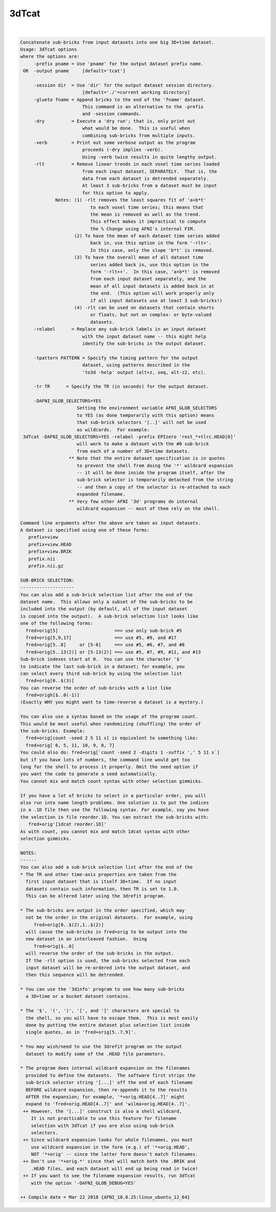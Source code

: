 ******
3dTcat
******

.. _ahelp_3dTcat:

.. contents:: 
    :depth: 4 

| 

.. code-block:: none

    Concatenate sub-bricks from input datasets into one big 3D+time dataset.
    Usage: 3dTcat options
    where the options are:
         -prefix pname = Use 'pname' for the output dataset prefix name.
     OR  -output pname     [default='tcat']
    
         -session dir  = Use 'dir' for the output dataset session directory.
                           [default='./'=current working directory]
         -glueto fname = Append bricks to the end of the 'fname' dataset.
                           This command is an alternative to the -prefix 
                           and -session commands.                        
         -dry          = Execute a 'dry run'; that is, only print out
                           what would be done.  This is useful when
                           combining sub-bricks from multiple inputs.
         -verb         = Print out some verbose output as the program
                           proceeds (-dry implies -verb).
                           Using -verb twice results in quite lengthy output.
         -rlt          = Remove linear trends in each voxel time series loaded
                           from each input dataset, SEPARATELY.  That is, the
                           data from each dataset is detrended separately.
                           At least 3 sub-bricks from a dataset must be input
                           for this option to apply.
                 Notes: (1) -rlt removes the least squares fit of 'a+b*t'
                              to each voxel time series; this means that
                              the mean is removed as well as the trend.
                              This effect makes it impractical to compute
                              the % Change using AFNI's internal FIM.
                        (2) To have the mean of each dataset time series added
                              back in, use this option in the form '-rlt+'.
                              In this case, only the slope 'b*t' is removed.
                        (3) To have the overall mean of all dataset time
                              series added back in, use this option in the
                              form '-rlt++'.  In this case, 'a+b*t' is removed
                              from each input dataset separately, and the
                              mean of all input datasets is added back in at
                              the end.  (This option will work properly only
                              if all input datasets use at least 3 sub-bricks!)
                        (4) -rlt can be used on datasets that contain shorts
                              or floats, but not on complex- or byte-valued
                              datasets.
         -relabel      = Replace any sub-brick labels in an input dataset
                           with the input dataset name -- this might help
                           identify the sub-bricks in the output dataset.
    
         -tpattern PATTERN = Specify the timing pattern for the output
                           dataset, using patterns described in the
                           'to3d -help' output (alt+z, seq, alt-z2, etc).
    
         -tr TR      = Specify the TR (in seconds) for the output dataset.
    
         -DAFNI_GLOB_SELECTORS=YES
                         Setting the environment variable AFNI_GLOB_SELECTORS
                         to YES (as done temporarily with this option) means
                         that sub-brick selectors '[..]' will not be used
                         as wildcards.  For example:
     3dTcat -DAFNI_GLOB_SELECTORS=YES -relabel -prefix EPIzero 'rest_*+tlrc.HEAD[0]'
                         will work to make a dataset with the #0 sub-brick
                         from each of a number of 3D+time datasets.
                      ** Note that the entire dataset specification is in quotes
                         to prevent the shell from doing the '*' wildcard expansion
                         -- it will be done inside the program itself, after the
                         sub-brick selector is temporarily detached from the string
                         -- and then a copy of the selector is re-attached to each
                         expanded filename.
                      ** Very few other AFNI '3d' programs do internal
                         wildcard expansion -- most of them rely on the shell.
    
    Command line arguments after the above are taken as input datasets.
    A dataset is specified using one of these forms:
       prefix+view
       prefix+view.HEAD
       prefix+view.BRIK
       prefix.nii
       prefix.nii.gz
    
    SUB-BRICK SELECTION:
    --------------------
    You can also add a sub-brick selection list after the end of the
    dataset name.  This allows only a subset of the sub-bricks to be
    included into the output (by default, all of the input dataset
    is copied into the output).  A sub-brick selection list looks like
    one of the following forms:
      fred+orig[5]                     ==> use only sub-brick #5
      fred+orig[5,9,17]                ==> use #5, #9, and #17
      fred+orig[5..8]     or [5-8]     ==> use #5, #6, #7, and #8
      fred+orig[5..13(2)] or [5-13(2)] ==> use #5, #7, #9, #11, and #13
    Sub-brick indexes start at 0.  You can use the character '$'
    to indicate the last sub-brick in a dataset; for example, you
    can select every third sub-brick by using the selection list
      fred+orig[0..$(3)]
    You can reverse the order of sub-bricks with a list like
      fred+origh[$..0(-1)]
    (Exactly WHY you might want to time-reverse a dataset is a mystery.)
    
    You can also use a syntax based on the usage of the program count.
    This would be most useful when randomizing (shuffling) the order of
    the sub-bricks. Example:
      fred+orig[count -seed 2 5 11 s] is equivalent to something like:
      fred+orig[ 6, 5, 11, 10, 9, 8, 7] 
    You could also do: fred+orig[`count -seed 2 -digits 1 -suffix ',' 5 11 s`]
    but if you have lots of numbers, the command line would get too
    long for the shell to process it properly. Omit the seed option if
    you want the code to generate a seed automatically.
    You cannot mix and match count syntax with other selection gimmicks.
    
    If you have a lot of bricks to select in a particular order, you will
    also run into name length problems. One solution is to put the indices
    in a .1D file then use the following syntax. For example, say you have
    the selection in file reorder.1D. You can extract the sub-bricks with:
       fred+orig'[1dcat reorder.1D]' 
    As with count, you cannot mix and match 1dcat syntax with other 
    selection gimmicks.
    
    NOTES:
    ------
    You can also add a sub-brick selection list after the end of the
    * The TR and other time-axis properties are taken from the
      first input dataset that is itself 3D+time.  If no input
      datasets contain such information, then TR is set to 1.0.
      This can be altered later using the 3drefit program.
    
    * The sub-bricks are output in the order specified, which may
      not be the order in the original datasets.  For example, using
         fred+orig[0..$(2),1..$(2)]
      will cause the sub-bricks in fred+orig to be output into the
      new dataset in an interleaved fashion.  Using
         fred+orig[$..0]
      will reverse the order of the sub-bricks in the output.
      If the -rlt option is used, the sub-bricks selected from each
      input dataset will be re-ordered into the output dataset, and
      then this sequence will be detrended.
    
    * You can use the '3dinfo' program to see how many sub-bricks
      a 3D+time or a bucket dataset contains.
    
    * The '$', '(', ')', '[', and ']' characters are special to
      the shell, so you will have to escape them.  This is most easily
      done by putting the entire dataset plus selection list inside
      single quotes, as in 'fred+orig[5..7,9]'.
    
    * You may wish/need to use the 3drefit program on the output
      dataset to modify some of the .HEAD file parameters.
    
    * The program does internal wildcard expansion on the filenames
      provided to define the datasets.  The software first strips the
      sub-brick selector string '[...]' off the end of each filename
      BEFORE wildcard expansion, then re-appends it to the results
      AFTER the expansion; for example, '*+orig.HEAD[4..7]' might
      expand to 'fred+orig.HEAD[4..7]' and 'wilma+orig.HEAD[4..7]'.
     ++ However, the '[...]' construct is also a shell wildcard,
        It is not practicable to use this feature for filename
        selection with 3dTcat if you are also using sub-brick
        selectors.
     ++ Since wildcard expansion looks for whole filenames, you must
        use wildcard expansion in the form (e.g.) of '*+orig.HEAD',
        NOT '*+orig' -- since the latter form doesn't match filenames.
     ++ Don't use '*+orig.*' since that will match both the .BRIK and
        .HEAD files, and each dataset will end up being read in twice!
     ++ If you want to see the filename expansion results, run 3dTcat
        with the option '-DAFNI_GLOB_DEBUG=YES'
    
    ++ Compile date = Mar 22 2018 {AFNI_18.0.25:linux_ubuntu_12_64}
